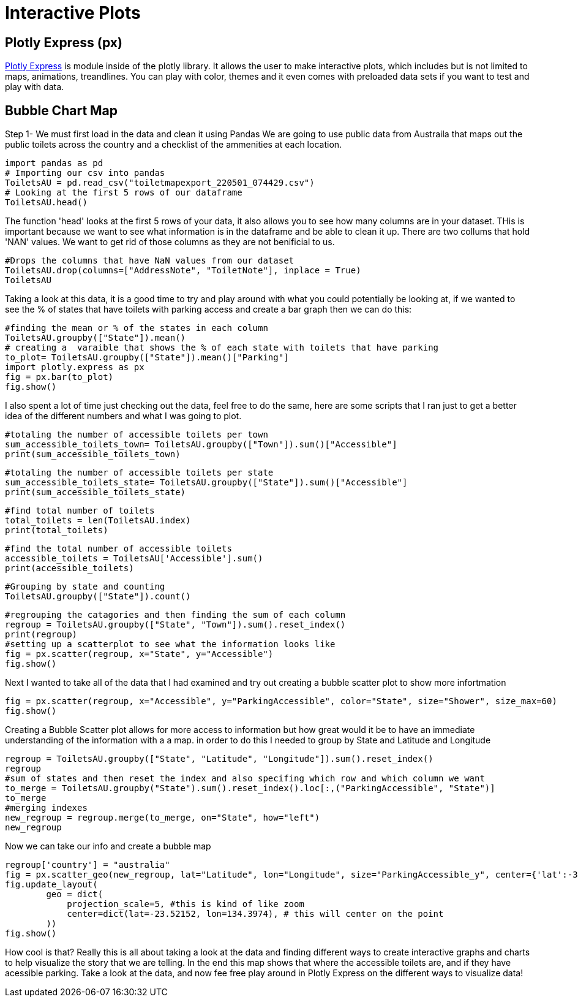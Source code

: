 = Interactive Plots

== Plotly Express (px)

https://plotly.com/python/plotly-express/[Plotly Express] is module inside of the plotly library.
It allows the user to make interactive plots, which includes but is not limited to maps, animations, treandlines. You can play with color, themes and it even comes with preloaded data sets if you want to test and play with data. 

== Bubble Chart Map

Step 1- We must first load in the data and clean it using Pandas 
We are going to use public data from Austraila that maps out the public toilets across the country and a checklist of the ammenities at each location. 

[source,python]
import pandas as pd
# Importing our csv into pandas
ToiletsAU = pd.read_csv("toiletmapexport_220501_074429.csv")
# Looking at the first 5 rows of our dataframe 
ToiletsAU.head()

The function 'head' looks at the first 5 rows of your data, it also allows you to see how many columns are in your dataset. THis is important because we want to see what information is in the dataframe and be able to clean it up. 
There are two collums that hold 'NAN' values. We want to get rid of those columns as they are not benificial to us. 

[source, python]
#Drops the columns that have NaN values from our dataset
ToiletsAU.drop(columns=["AddressNote", "ToiletNote"], inplace = True)
ToiletsAU

Taking a look at this data, it is a good time to try and play around with what you could potentially be looking at, if we wanted to see the % of states that have toilets with parking access and create a bar graph then we can do this:

[source,python]
#finding the mean or % of the states in each column
ToiletsAU.groupby(["State"]).mean()
# creating a  varaible that shows the % of each state with toilets that have parking
to_plot= ToiletsAU.groupby(["State"]).mean()["Parking"]
import plotly.express as px
fig = px.bar(to_plot)
fig.show()

I also spent a lot of time just checking out the data, feel free to do the same, here are some scripts that I ran just to get a better idea of the different numbers and what I was going to plot. 

[source,python]
#totaling the number of accessible toilets per town
sum_accessible_toilets_town= ToiletsAU.groupby(["Town"]).sum()["Accessible"]
print(sum_accessible_toilets_town)

[source,python]
#totaling the number of accessible toilets per state
sum_accessible_toilets_state= ToiletsAU.groupby(["State"]).sum()["Accessible"]
print(sum_accessible_toilets_state)

[source, python]
#find total number of toilets
total_toilets = len(ToiletsAU.index)
print(total_toilets)

[source,python]
#find the total number of accessible toilets
accessible_toilets = ToiletsAU['Accessible'].sum()
print(accessible_toilets)

[source,python]
#Grouping by state and counting 
ToiletsAU.groupby(["State"]).count()

[source,python]
#regrouping the catagories and then finding the sum of each column
regroup = ToiletsAU.groupby(["State", "Town"]).sum().reset_index()
print(regroup)
#setting up a scatterplot to see what the information looks like 
fig = px.scatter(regroup, x="State", y="Accessible")
fig.show()


Next I wanted to take all of the data that I had examined and try out creating a bubble scatter plot to show more infortmation
[source,python]
fig = px.scatter(regroup, x="Accessible", y="ParkingAccessible", color="State", size="Shower", size_max=60)
fig.show()


Creating a Bubble Scatter plot allows for more access to information but how great would it be to have an immediate understanding of the information with a a map. in order to do this I needed to group by State and Latitude and Longitude

[source,python]
regroup = ToiletsAU.groupby(["State", "Latitude", "Longitude"]).sum().reset_index()
regroup
#sum of states and then reset the index and also specifing which row and which column we want
to_merge = ToiletsAU.groupby("State").sum().reset_index().loc[:,("ParkingAccessible", "State")]
to_merge
#merging indexes 
new_regroup = regroup.merge(to_merge, on="State", how="left")
new_regroup

Now we can take our info and create a bubble map
[source, python]
regroup['country'] = "australia"
fig = px.scatter_geo(new_regroup, lat="Latitude", lon="Longitude", size="ParkingAccessible_y", center={'lat':-35.875892 , 'lon': 148.985187} )
fig.update_layout(
        geo = dict(
            projection_scale=5, #this is kind of like zoom
            center=dict(lat=-23.52152, lon=134.3974), # this will center on the point
        ))
fig.show()

How cool is that? Really this is all about taking a look at the data and finding different ways to create interactive graphs and charts to help visualize the story that we are telling. In the end this map shows that where the accessible toilets are, and if they have acessible parking. Take a look at the data, and now fee free play around in Plotly Express on the different ways to visualize data!

